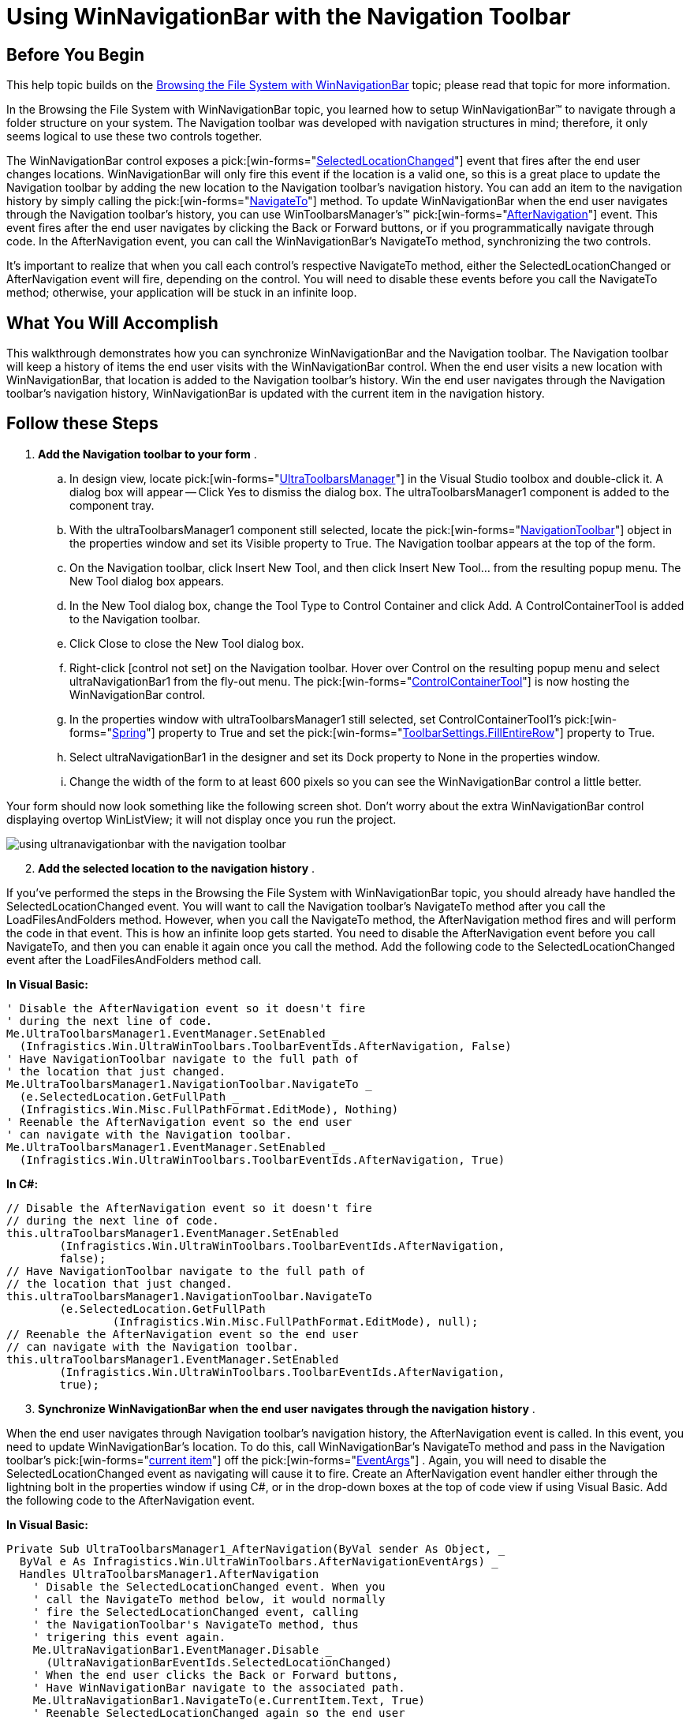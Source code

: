 ﻿////

|metadata|
{
    "name": "winnavigationbar-using-winnavigationbar-with-the-navigation-toolbar",
    "controlName": ["WinNavigationBar"],
    "tags": ["How Do I","Navigation"],
    "guid": "{FCB08AD2-23D8-4C3A-81EF-95F97DE21744}",  
    "buildFlags": [],
    "createdOn": "0001-01-01T00:00:00Z"
}
|metadata|
////

= Using WinNavigationBar with the Navigation Toolbar

== Before You Begin

This help topic builds on the link:winnavigationbar-browsing-the-file-system-with-winnavigationbar.html[Browsing the File System with WinNavigationBar] topic; please read that topic for more information.

In the Browsing the File System with WinNavigationBar topic, you learned how to setup WinNavigationBar™ to navigate through a folder structure on your system. The Navigation toolbar was developed with navigation structures in mind; therefore, it only seems logical to use these two controls together.

The WinNavigationBar control exposes a  pick:[win-forms="link:{ApiPlatform}win.misc{ApiVersion}~infragistics.win.misc.ultranavigationbar~selectedlocationchanged_ev.html[SelectedLocationChanged]"]  event that fires after the end user changes locations. WinNavigationBar will only fire this event if the location is a valid one, so this is a great place to update the Navigation toolbar by adding the new location to the Navigation toolbar's navigation history. You can add an item to the navigation history by simply calling the  pick:[win-forms="link:{ApiPlatform}win.misc{ApiVersion}~infragistics.win.misc.ultranavigationbar~navigateto.html[NavigateTo]"]  method. To update WinNavigationBar when the end user navigates through the Navigation toolbar's history, you can use WinToolbarsManager's™  pick:[win-forms="link:{ApiPlatform}win.ultrawintoolbars{ApiVersion}~infragistics.win.ultrawintoolbars.ultratoolbarsmanager~afternavigation_ev.html[AfterNavigation]"]  event. This event fires after the end user navigates by clicking the Back or Forward buttons, or if you programmatically navigate through code. In the AfterNavigation event, you can call the WinNavigationBar's NavigateTo method, synchronizing the two controls.

It's important to realize that when you call each control's respective NavigateTo method, either the SelectedLocationChanged or AfterNavigation event will fire, depending on the control. You will need to disable these events before you call the NavigateTo method; otherwise, your application will be stuck in an infinite loop.

== What You Will Accomplish

This walkthrough demonstrates how you can synchronize WinNavigationBar and the Navigation toolbar. The Navigation toolbar will keep a history of items the end user visits with the WinNavigationBar control. When the end user visits a new location with WinNavigationBar, that location is added to the Navigation toolbar's history. Win the end user navigates through the Navigation toolbar's navigation history, WinNavigationBar is updated with the current item in the navigation history.

== Follow these Steps

[start=1]
. *Add the Navigation toolbar to your form* .

.. In design view, locate  pick:[win-forms="link:{ApiPlatform}win.ultrawintoolbars{ApiVersion}~infragistics.win.ultrawintoolbars.ultratoolbarsmanager.html[UltraToolbarsManager]"]  in the Visual Studio toolbox and double-click it. A dialog box will appear -- Click Yes to dismiss the dialog box. The ultraToolbarsManager1 component is added to the component tray.
.. With the ultraToolbarsManager1 component still selected, locate the  pick:[win-forms="link:{ApiPlatform}win.ultrawintoolbars{ApiVersion}~infragistics.win.ultrawintoolbars.navigationtoolbar.html[NavigationToolbar]"]  object in the properties window and set its Visible property to True. The Navigation toolbar appears at the top of the form.
.. On the Navigation toolbar, click Insert New Tool, and then click Insert New Tool... from the resulting popup menu. The New Tool dialog box appears.
.. In the New Tool dialog box, change the Tool Type to Control Container and click Add. A ControlContainerTool is added to the Navigation toolbar.
.. Click Close to close the New Tool dialog box.
.. Right-click [control not set] on the Navigation toolbar. Hover over Control on the resulting popup menu and select ultraNavigationBar1 from the fly-out menu. The  pick:[win-forms="link:{ApiPlatform}win.ultrawintoolbars{ApiVersion}~infragistics.win.ultrawintoolbars.controlcontainertool.html[ControlContainerTool]"]  is now hosting the WinNavigationBar control.
.. In the properties window with ultraToolbarsManager1 still selected, set ControlContainerTool1's  pick:[win-forms="link:{ApiPlatform}win.ultrawintoolbars{ApiVersion}~infragistics.win.ultrawintoolbars.sharedprops~spring.html[Spring]"]  property to True and set the  pick:[win-forms="link:{ApiPlatform}win.ultrawintoolbars{ApiVersion}~infragistics.win.ultrawintoolbars.toolbarsettings~fillentirerow.html[ToolbarSettings.FillEntireRow]"]  property to True.
.. Select ultraNavigationBar1 in the designer and set its Dock property to None in the properties window.
.. Change the width of the form to at least 600 pixels so you can see the WinNavigationBar control a little better.

Your form should now look something like the following screen shot. Don't worry about the extra WinNavigationBar control displaying overtop WinListView; it will not display once you run the project.

image::images/WinNavigationBar_Using_WinNavigationBar_with_the_Navigation_Toolbar_01.png[using ultranavigationbar with the navigation toolbar]

[start=2]
. *Add the selected location to the navigation history* .

If you've performed the steps in the Browsing the File System with WinNavigationBar topic, you should already have handled the SelectedLocationChanged event. You will want to call the Navigation toolbar's NavigateTo method after you call the LoadFilesAndFolders method. However, when you call the NavigateTo method, the AfterNavigation method fires and will perform the code in that event. This is how an infinite loop gets started. You need to disable the AfterNavigation event before you call NavigateTo, and then you can enable it again once you call the method. Add the following code to the SelectedLocationChanged event after the LoadFilesAndFolders method call.

*In Visual Basic:*

----
' Disable the AfterNavigation event so it doesn't fire
' during the next line of code.
Me.UltraToolbarsManager1.EventManager.SetEnabled _
  (Infragistics.Win.UltraWinToolbars.ToolbarEventIds.AfterNavigation, False)
' Have NavigationToolbar navigate to the full path of 
' the location that just changed. 
Me.UltraToolbarsManager1.NavigationToolbar.NavigateTo _
  (e.SelectedLocation.GetFullPath _
  (Infragistics.Win.Misc.FullPathFormat.EditMode), Nothing)
' Reenable the AfterNavigation event so the end user
' can navigate with the Navigation toolbar.
Me.UltraToolbarsManager1.EventManager.SetEnabled _
  (Infragistics.Win.UltraWinToolbars.ToolbarEventIds.AfterNavigation, True)
----

*In C#:*

----
// Disable the AfterNavigation event so it doesn't fire
// during the next line of code.
this.ultraToolbarsManager1.EventManager.SetEnabled
	(Infragistics.Win.UltraWinToolbars.ToolbarEventIds.AfterNavigation, 
	false);
// Have NavigationToolbar navigate to the full path of 
// the location that just changed. 
this.ultraToolbarsManager1.NavigationToolbar.NavigateTo
	(e.SelectedLocation.GetFullPath
		(Infragistics.Win.Misc.FullPathFormat.EditMode), null);
// Reenable the AfterNavigation event so the end user
// can navigate with the Navigation toolbar.
this.ultraToolbarsManager1.EventManager.SetEnabled
	(Infragistics.Win.UltraWinToolbars.ToolbarEventIds.AfterNavigation, 
	true);
----

[start=3]
. *Synchronize WinNavigationBar when the end user navigates through the navigation history* .

When the end user navigates through Navigation toolbar's navigation history, the AfterNavigation event is called. In this event, you need to update WinNavigationBar's location. To do this, call WinNavigationBar's NavigateTo method and pass in the Navigation toolbar's  pick:[win-forms="link:{ApiPlatform}win.ultrawintoolbars{ApiVersion}~infragistics.win.ultrawintoolbars.afternavigationeventargs~currentitem.html[current item]"]  off the  pick:[win-forms="link:{ApiPlatform}win.ultrawintoolbars{ApiVersion}~infragistics.win.ultrawintoolbars.afternavigationeventargs.html[EventArgs]"] . Again, you will need to disable the SelectedLocationChanged event as navigating will cause it to fire. Create an AfterNavigation event handler either through the lightning bolt in the properties window if using C#, or in the drop-down boxes at the top of code view if using Visual Basic. Add the following code to the AfterNavigation event.

*In Visual Basic:*

----
Private Sub UltraToolbarsManager1_AfterNavigation(ByVal sender As Object, _
  ByVal e As Infragistics.Win.UltraWinToolbars.AfterNavigationEventArgs) _
  Handles UltraToolbarsManager1.AfterNavigation
    ' Disable the SelectedLocationChanged event. When you
    ' call the NavigateTo method below, it would normally
    ' fire the SelectedLocationChanged event, calling
    ' the NavigationToolbar's NavigateTo method, thus
    ' trigering this event again.
    Me.UltraNavigationBar1.EventManager.Disable _
      (UltraNavigationBarEventIds.SelectedLocationChanged)
    ' When the end user clicks the Back or Forward buttons,
    ' Have WinNavigationBar navigate to the associated path.
    Me.UltraNavigationBar1.NavigateTo(e.CurrentItem.Text, True)
    ' Reenable SelectedLocationChanged again so the end user
    ' can navigate with WinNavigationBar again.
    Me.UltraNavigationBar1.EventManager.Enable _
      (UltraNavigationBarEventIds.SelectedLocationChanged)
End Sub
----

*In C#:*

----
private void ultraToolbarsManager1_AfterNavigation
	(object sender, 
	Infragistics.Win.UltraWinToolbars.AfterNavigationEventArgs e)
{
	// Disable the SelectedLocationChanged event. When you
	// call the NavigateTo method below, it would normally
	// fire the SelectedLocationChanged event, calling
	// the NavigationToolbar's NavigateTo method, thus
	// trigering this event again.
	this.ultraNavigationBar1.EventManager.Disable
		(UltraNavigationBarEventIds.SelectedLocationChanged);
	// When the end user clicks the Back or Forward buttons,
	// Have WinNavigationBar navigate to the associated path.
	this.ultraNavigationBar1.NavigateTo(e.CurrentItem.Text, true);
	// Reenable SelectedLocationChanged again so the end user
	// can navigate with WinNavigationBar again.
	this.ultraNavigationBar1.EventManager.Enable
		(UltraNavigationBarEventIds.SelectedLocationChanged);
}
----

[start=4]
. *Run the application.*

When you run the application, you will see the WinNavigationBar control inside the Navigation toolbar. Navigate to a few locations with the WinNavigationBar. Click the drop-down button to the right of the Forward button on the Navigation toolbar. You will see the locations you visited in the list. Now navigate through the navigation history with the Navigation toolbar. The WinNavigationBar control is updated with the item from the history.

image::images/WinNavigationBar_Using_WinNavigationBar_with_the_Navigation_Toolbar_02.png[using ultranavigationbar with the navigation toolbar]